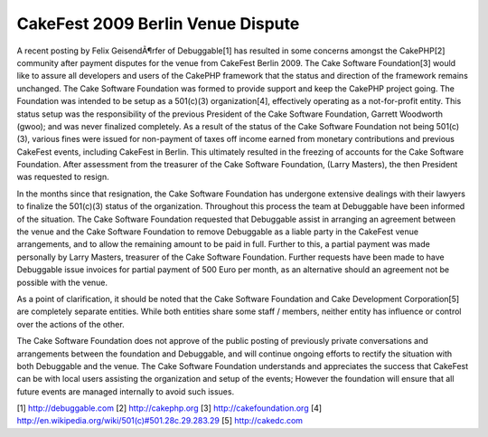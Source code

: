 CakeFest 2009 Berlin Venue Dispute
==================================

A recent posting by Felix GeisendÃ¶rfer of Debuggable[1] has resulted
in some concerns amongst the CakePHP[2] community after payment
disputes for the venue from CakeFest Berlin 2009. The Cake Software
Foundation[3] would like to assure all developers and users of the
CakePHP framework that the status and direction of the framework
remains unchanged.
The Cake Software Foundation was formed to provide support and keep
the CakePHP project going. The Foundation was intended to be setup as
a 501(c)(3) organization[4], effectively operating as a not-for-profit
entity. This status setup was the responsibility of the previous
President of the Cake Software Foundation, Garrett Woodworth (gwoo);
and was never finalized completely. As a result of the status of the
Cake Software Foundation not being 501(c)(3), various fines were
issued for non-payment of taxes off income earned from monetary
contributions and previous CakeFest events, including CakeFest in
Berlin. This ultimately resulted in the freezing of accounts for the
Cake Software Foundation. After assessment from the treasurer of the
Cake Software Foundation, (Larry Masters), the then President was
requested to resign.

In the months since that resignation, the Cake Software Foundation has
undergone extensive dealings with their lawyers to finalize the
501(c)(3) status of the organization. Throughout this process the team
at Debuggable have been informed of the situation. The Cake Software
Foundation requested that Debuggable assist in arranging an agreement
between the venue and the Cake Software Foundation to remove
Debuggable as a liable party in the CakeFest venue arrangements, and
to allow the remaining amount to be paid in full. Further to this, a
partial payment was made personally by Larry Masters, treasurer of the
Cake Software Foundation. Further requests have been made to have
Debuggable issue invoices for partial payment of 500 Euro per month,
as an alternative should an agreement not be possible with the venue.

As a point of clarification, it should be noted that the Cake Software
Foundation and Cake Development Corporation[5] are completely separate
entities. While both entities share some staff / members, neither
entity has influence or control over the actions of the other.

The Cake Software Foundation does not approve of the public posting of
previously private conversations and arrangements between the
foundation and Debuggable, and will continue ongoing efforts to
rectify the situation with both Debuggable and the venue. The Cake
Software Foundation understands and appreciates the success that
CakeFest can be with local users assisting the organization and setup
of the events; However the foundation will ensure that all future
events are managed internally to avoid such issues.

[1] `http://debuggable.com`_
[2] `http://cakephp.org`_
[3] `http://cakefoundation.org`_
[4] `http://en.wikipedia.org/wiki/501(c)#501.28c.29.283.29`_
[5] `http://cakedc.com`_

.. _http://cakefoundation.org: http://cakefoundation.org/
.. _http://debuggable.com: http://debuggable.com/
.. _http://cakedc.com: http://cakedc.com/
.. _http://en.wikipedia.org/wiki/501(c)#501.28c.29.283.29: http://en.wikipedia.org/wiki/501(c)#501.28c.29.283.29
.. _http://cakephp.org: http://cakephp.org/

.. author:: CakeFoundation
.. categories:: news
.. tags:: sad,News

